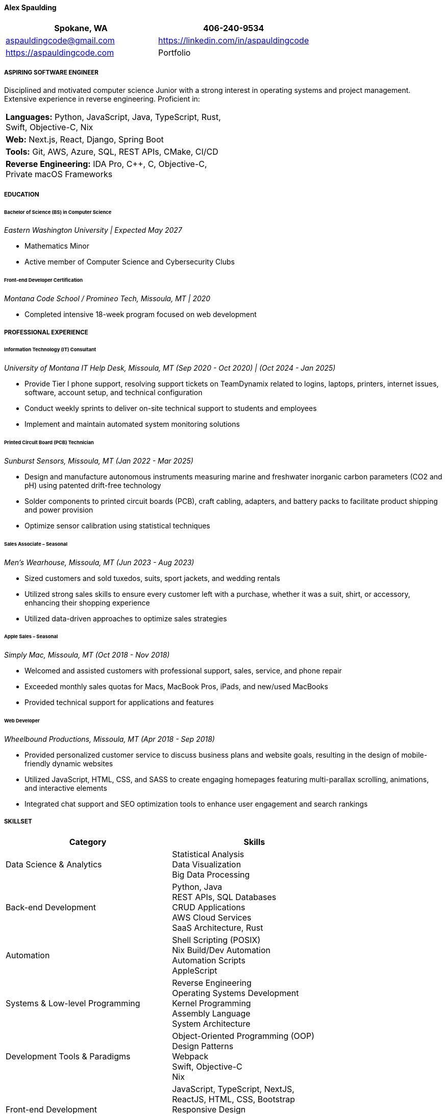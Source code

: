 ==== *Alex Spaulding*
[cols="1a,1a", options="header", frame=none, grid=none]
|====
| Spokane, WA | 406-240-9534
| aspauldingcode@gmail.com | https://linkedin.com/in/aspauldingcode
| https://aspauldingcode.com | Portfolio
|====

===== *ASPIRING SOFTWARE ENGINEER*
Disciplined and motivated computer science Junior with a strong interest in operating systems and project management. Extensive experience in reverse engineering. Proficient in:

// Order based on popularity. Focus on readability. Focus on the most relevant skills from the intern/job application. //
[cols="1a,1a", frame=none, grid=none]
|====
| *Languages:* Python, JavaScript, Java, TypeScript, Rust, Swift, Objective-C, Nix |
| *Web:* Next.js, React, Django, Spring Boot |
| *Tools:* Git, AWS, Azure, SQL, REST APIs, CMake, CI/CD |
| *Reverse Engineering:* IDA Pro, C++, C, Objective-C, Private macOS Frameworks |
|====

===== *EDUCATION*
====== Bachelor of Science (BS) in Computer Science
_Eastern Washington University | Expected May 2027_

* Mathematics Minor
* Active member of Computer Science and Cybersecurity Clubs

====== Front-end Developer Certification
_Montana Code School / Promineo Tech, Missoula, MT | 2020_

* Completed intensive 18-week program focused on web development

===== *PROFESSIONAL EXPERIENCE*
====== Information Technology (IT) Consultant
_University of Montana IT Help Desk, Missoula, MT_
_(Sep 2020 - Oct 2020) | (Oct 2024 - Jan 2025)_

* Provide Tier I phone support, resolving support tickets on TeamDynamix related to logins, laptops, printers, internet issues, software, account setup, and technical configuration
* Conduct weekly sprints to deliver on-site technical support to students and employees
* Implement and maintain automated system monitoring solutions

====== Printed Circuit Board (PCB) Technician
_Sunburst Sensors, Missoula, MT_
_(Jan 2022 - Mar 2025)_

* Design and manufacture autonomous instruments measuring marine and freshwater inorganic carbon parameters (CO2 and pH) using patented drift-free technology
* Solder components to printed circuit boards (PCB), craft cabling, adapters, and battery packs to facilitate product shipping and power provision
* Optimize sensor calibration using statistical techniques

====== Sales Associate – Seasonal
_Men's Wearhouse, Missoula, MT_
_(Jun 2023 - Aug 2023)_

* Sized customers and sold tuxedos, suits, sport jackets, and wedding rentals
* Utilized strong sales skills to ensure every customer left with a purchase, whether it was a suit, shirt, or accessory, enhancing their shopping experience
* Utilized data-driven approaches to optimize sales strategies

====== Apple Sales – Seasonal
_Simply Mac, Missoula, MT_
_(Oct 2018 - Nov 2018)_

* Welcomed and assisted customers with professional support, sales, service, and phone repair
* Exceeded monthly sales quotas for Macs, MacBook Pros, iPads, and new/used MacBooks
* Provided technical support for applications and features

====== Web Developer
_Wheelbound Productions, Missoula, MT_
_(Apr 2018 - Sep 2018)_

* Provided personalized customer service to discuss business plans and website goals, resulting in the design of mobile-friendly dynamic websites
* Utilized JavaScript, HTML, CSS, and SASS to create engaging homepages featuring multi-parallax scrolling, animations, and interactive elements
* Integrated chat support and SEO optimization tools to enhance user engagement and search rankings

// Add skills from the intern/job application. //
===== *SKILLSET*
|===
|Category |Skills

|Data Science & Analytics
|Statistical Analysis +
Data Visualization +
Big Data Processing

|Back-end Development
|Python, Java +
REST APIs, SQL Databases +
CRUD Applications +
AWS Cloud Services +
SaaS Architecture, Rust

|Automation
|Shell Scripting (POSIX) +
Nix Build/Dev Automation +
Automation Scripts +
AppleScript

|Systems & Low-level Programming
|Reverse Engineering +
Operating Systems Development +
Kernel Programming +
Assembly Language +
System Architecture

|Development Tools & Paradigms
|Object-Oriented Programming (OOP) +
Design Patterns +
Webpack +
Swift, Objective-C +
Nix

|Front-end Development
|JavaScript, TypeScript, NextJS, +
ReactJS, HTML, CSS, Bootstrap +
Responsive Design +
AJAX, jQuery +
Web Animations

|Version Control & Collaboration
|Git +
API Documentation +
TeamDynamix +
AsciiDoc Documentation +
Github Actions +
Open Source Software contributions

|Content Creation
|Graphics Design +
Adobe Photoshop, Blender +
Adobe Premier Pro +
Music Production (Ableton Live, Logic Pro) +
YouTube Content Creation +
|===

===== *REFERENCES*
_For references, please contact me._

// [cols="1a,1a", frame=none, grid=none]
// |====
// | Jane Doe | janedoe@example.com
// |====

